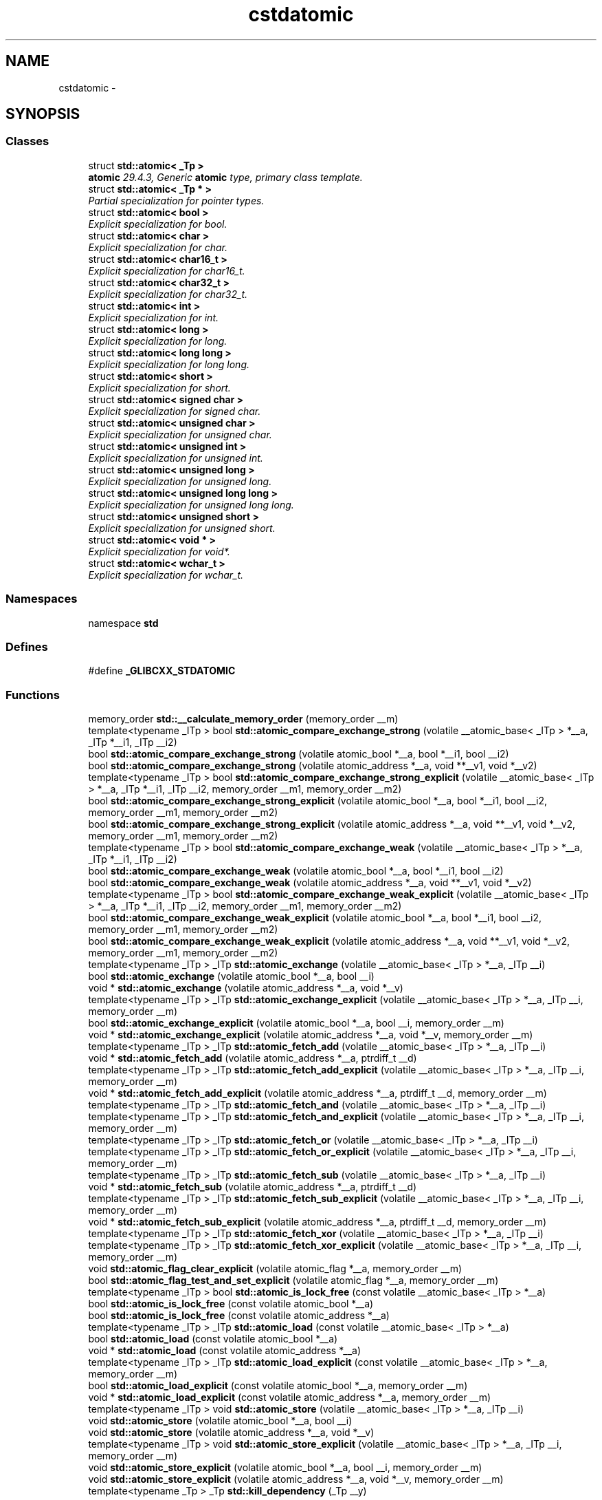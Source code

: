 .TH "cstdatomic" 3 "21 Apr 2009" "libstdc++" \" -*- nroff -*-
.ad l
.nh
.SH NAME
cstdatomic \- 
.SH SYNOPSIS
.br
.PP
.SS "Classes"

.in +1c
.ti -1c
.RI "struct \fBstd::atomic< _Tp >\fP"
.br
.RI "\fI\fBatomic\fP 29.4.3, Generic \fBatomic\fP type, primary class template. \fP"
.ti -1c
.RI "struct \fBstd::atomic< _Tp * >\fP"
.br
.RI "\fIPartial specialization for pointer types. \fP"
.ti -1c
.RI "struct \fBstd::atomic< bool >\fP"
.br
.RI "\fIExplicit specialization for bool. \fP"
.ti -1c
.RI "struct \fBstd::atomic< char >\fP"
.br
.RI "\fIExplicit specialization for char. \fP"
.ti -1c
.RI "struct \fBstd::atomic< char16_t >\fP"
.br
.RI "\fIExplicit specialization for char16_t. \fP"
.ti -1c
.RI "struct \fBstd::atomic< char32_t >\fP"
.br
.RI "\fIExplicit specialization for char32_t. \fP"
.ti -1c
.RI "struct \fBstd::atomic< int >\fP"
.br
.RI "\fIExplicit specialization for int. \fP"
.ti -1c
.RI "struct \fBstd::atomic< long >\fP"
.br
.RI "\fIExplicit specialization for long. \fP"
.ti -1c
.RI "struct \fBstd::atomic< long long >\fP"
.br
.RI "\fIExplicit specialization for long long. \fP"
.ti -1c
.RI "struct \fBstd::atomic< short >\fP"
.br
.RI "\fIExplicit specialization for short. \fP"
.ti -1c
.RI "struct \fBstd::atomic< signed char >\fP"
.br
.RI "\fIExplicit specialization for signed char. \fP"
.ti -1c
.RI "struct \fBstd::atomic< unsigned char >\fP"
.br
.RI "\fIExplicit specialization for unsigned char. \fP"
.ti -1c
.RI "struct \fBstd::atomic< unsigned int >\fP"
.br
.RI "\fIExplicit specialization for unsigned int. \fP"
.ti -1c
.RI "struct \fBstd::atomic< unsigned long >\fP"
.br
.RI "\fIExplicit specialization for unsigned long. \fP"
.ti -1c
.RI "struct \fBstd::atomic< unsigned long long >\fP"
.br
.RI "\fIExplicit specialization for unsigned long long. \fP"
.ti -1c
.RI "struct \fBstd::atomic< unsigned short >\fP"
.br
.RI "\fIExplicit specialization for unsigned short. \fP"
.ti -1c
.RI "struct \fBstd::atomic< void * >\fP"
.br
.RI "\fIExplicit specialization for void*. \fP"
.ti -1c
.RI "struct \fBstd::atomic< wchar_t >\fP"
.br
.RI "\fIExplicit specialization for wchar_t. \fP"
.in -1c
.SS "Namespaces"

.in +1c
.ti -1c
.RI "namespace \fBstd\fP"
.br
.in -1c
.SS "Defines"

.in +1c
.ti -1c
.RI "#define \fB_GLIBCXX_STDATOMIC\fP"
.br
.in -1c
.SS "Functions"

.in +1c
.ti -1c
.RI "memory_order \fBstd::__calculate_memory_order\fP (memory_order __m)"
.br
.ti -1c
.RI "template<typename _ITp > bool \fBstd::atomic_compare_exchange_strong\fP (volatile __atomic_base< _ITp > *__a, _ITp *__i1, _ITp __i2)"
.br
.ti -1c
.RI "bool \fBstd::atomic_compare_exchange_strong\fP (volatile atomic_bool *__a, bool *__i1, bool __i2)"
.br
.ti -1c
.RI "bool \fBstd::atomic_compare_exchange_strong\fP (volatile atomic_address *__a, void **__v1, void *__v2)"
.br
.ti -1c
.RI "template<typename _ITp > bool \fBstd::atomic_compare_exchange_strong_explicit\fP (volatile __atomic_base< _ITp > *__a, _ITp *__i1, _ITp __i2, memory_order __m1, memory_order __m2)"
.br
.ti -1c
.RI "bool \fBstd::atomic_compare_exchange_strong_explicit\fP (volatile atomic_bool *__a, bool *__i1, bool __i2, memory_order __m1, memory_order __m2)"
.br
.ti -1c
.RI "bool \fBstd::atomic_compare_exchange_strong_explicit\fP (volatile atomic_address *__a, void **__v1, void *__v2, memory_order __m1, memory_order __m2)"
.br
.ti -1c
.RI "template<typename _ITp > bool \fBstd::atomic_compare_exchange_weak\fP (volatile __atomic_base< _ITp > *__a, _ITp *__i1, _ITp __i2)"
.br
.ti -1c
.RI "bool \fBstd::atomic_compare_exchange_weak\fP (volatile atomic_bool *__a, bool *__i1, bool __i2)"
.br
.ti -1c
.RI "bool \fBstd::atomic_compare_exchange_weak\fP (volatile atomic_address *__a, void **__v1, void *__v2)"
.br
.ti -1c
.RI "template<typename _ITp > bool \fBstd::atomic_compare_exchange_weak_explicit\fP (volatile __atomic_base< _ITp > *__a, _ITp *__i1, _ITp __i2, memory_order __m1, memory_order __m2)"
.br
.ti -1c
.RI "bool \fBstd::atomic_compare_exchange_weak_explicit\fP (volatile atomic_bool *__a, bool *__i1, bool __i2, memory_order __m1, memory_order __m2)"
.br
.ti -1c
.RI "bool \fBstd::atomic_compare_exchange_weak_explicit\fP (volatile atomic_address *__a, void **__v1, void *__v2, memory_order __m1, memory_order __m2)"
.br
.ti -1c
.RI "template<typename _ITp > _ITp \fBstd::atomic_exchange\fP (volatile __atomic_base< _ITp > *__a, _ITp __i)"
.br
.ti -1c
.RI "bool \fBstd::atomic_exchange\fP (volatile atomic_bool *__a, bool __i)"
.br
.ti -1c
.RI "void * \fBstd::atomic_exchange\fP (volatile atomic_address *__a, void *__v)"
.br
.ti -1c
.RI "template<typename _ITp > _ITp \fBstd::atomic_exchange_explicit\fP (volatile __atomic_base< _ITp > *__a, _ITp __i, memory_order __m)"
.br
.ti -1c
.RI "bool \fBstd::atomic_exchange_explicit\fP (volatile atomic_bool *__a, bool __i, memory_order __m)"
.br
.ti -1c
.RI "void * \fBstd::atomic_exchange_explicit\fP (volatile atomic_address *__a, void *__v, memory_order __m)"
.br
.ti -1c
.RI "template<typename _ITp > _ITp \fBstd::atomic_fetch_add\fP (volatile __atomic_base< _ITp > *__a, _ITp __i)"
.br
.ti -1c
.RI "void * \fBstd::atomic_fetch_add\fP (volatile atomic_address *__a, ptrdiff_t __d)"
.br
.ti -1c
.RI "template<typename _ITp > _ITp \fBstd::atomic_fetch_add_explicit\fP (volatile __atomic_base< _ITp > *__a, _ITp __i, memory_order __m)"
.br
.ti -1c
.RI "void * \fBstd::atomic_fetch_add_explicit\fP (volatile atomic_address *__a, ptrdiff_t __d, memory_order __m)"
.br
.ti -1c
.RI "template<typename _ITp > _ITp \fBstd::atomic_fetch_and\fP (volatile __atomic_base< _ITp > *__a, _ITp __i)"
.br
.ti -1c
.RI "template<typename _ITp > _ITp \fBstd::atomic_fetch_and_explicit\fP (volatile __atomic_base< _ITp > *__a, _ITp __i, memory_order __m)"
.br
.ti -1c
.RI "template<typename _ITp > _ITp \fBstd::atomic_fetch_or\fP (volatile __atomic_base< _ITp > *__a, _ITp __i)"
.br
.ti -1c
.RI "template<typename _ITp > _ITp \fBstd::atomic_fetch_or_explicit\fP (volatile __atomic_base< _ITp > *__a, _ITp __i, memory_order __m)"
.br
.ti -1c
.RI "template<typename _ITp > _ITp \fBstd::atomic_fetch_sub\fP (volatile __atomic_base< _ITp > *__a, _ITp __i)"
.br
.ti -1c
.RI "void * \fBstd::atomic_fetch_sub\fP (volatile atomic_address *__a, ptrdiff_t __d)"
.br
.ti -1c
.RI "template<typename _ITp > _ITp \fBstd::atomic_fetch_sub_explicit\fP (volatile __atomic_base< _ITp > *__a, _ITp __i, memory_order __m)"
.br
.ti -1c
.RI "void * \fBstd::atomic_fetch_sub_explicit\fP (volatile atomic_address *__a, ptrdiff_t __d, memory_order __m)"
.br
.ti -1c
.RI "template<typename _ITp > _ITp \fBstd::atomic_fetch_xor\fP (volatile __atomic_base< _ITp > *__a, _ITp __i)"
.br
.ti -1c
.RI "template<typename _ITp > _ITp \fBstd::atomic_fetch_xor_explicit\fP (volatile __atomic_base< _ITp > *__a, _ITp __i, memory_order __m)"
.br
.ti -1c
.RI "void \fBstd::atomic_flag_clear_explicit\fP (volatile atomic_flag *__a, memory_order __m)"
.br
.ti -1c
.RI "bool \fBstd::atomic_flag_test_and_set_explicit\fP (volatile atomic_flag *__a, memory_order __m)"
.br
.ti -1c
.RI "template<typename _ITp > bool \fBstd::atomic_is_lock_free\fP (const volatile __atomic_base< _ITp > *__a)"
.br
.ti -1c
.RI "bool \fBstd::atomic_is_lock_free\fP (const volatile atomic_bool *__a)"
.br
.ti -1c
.RI "bool \fBstd::atomic_is_lock_free\fP (const volatile atomic_address *__a)"
.br
.ti -1c
.RI "template<typename _ITp > _ITp \fBstd::atomic_load\fP (const volatile __atomic_base< _ITp > *__a)"
.br
.ti -1c
.RI "bool \fBstd::atomic_load\fP (const volatile atomic_bool *__a)"
.br
.ti -1c
.RI "void * \fBstd::atomic_load\fP (const volatile atomic_address *__a)"
.br
.ti -1c
.RI "template<typename _ITp > _ITp \fBstd::atomic_load_explicit\fP (const volatile __atomic_base< _ITp > *__a, memory_order __m)"
.br
.ti -1c
.RI "bool \fBstd::atomic_load_explicit\fP (const volatile atomic_bool *__a, memory_order __m)"
.br
.ti -1c
.RI "void * \fBstd::atomic_load_explicit\fP (const volatile atomic_address *__a, memory_order __m)"
.br
.ti -1c
.RI "template<typename _ITp > void \fBstd::atomic_store\fP (volatile __atomic_base< _ITp > *__a, _ITp __i)"
.br
.ti -1c
.RI "void \fBstd::atomic_store\fP (volatile atomic_bool *__a, bool __i)"
.br
.ti -1c
.RI "void \fBstd::atomic_store\fP (volatile atomic_address *__a, void *__v)"
.br
.ti -1c
.RI "template<typename _ITp > void \fBstd::atomic_store_explicit\fP (volatile __atomic_base< _ITp > *__a, _ITp __i, memory_order __m)"
.br
.ti -1c
.RI "void \fBstd::atomic_store_explicit\fP (volatile atomic_bool *__a, bool __i, memory_order __m)"
.br
.ti -1c
.RI "void \fBstd::atomic_store_explicit\fP (volatile atomic_address *__a, void *__v, memory_order __m)"
.br
.ti -1c
.RI "template<typename _Tp > _Tp \fBstd::kill_dependency\fP (_Tp __y)"
.br
.in -1c
.SH "Detailed Description"
.PP 
This is a Standard C++ Library file. You should \fCinclude\fP this file in your programs, rather than any of the '*.h' implementation files.
.PP
This is the C++ version of the Standard C Library header \fC\fBstdatomic.h\fP\fP, and its contents are (mostly) the same as that header, but are all contained in the namespace \fC\fBstd\fP\fP (except for names which are defined as macros in C). 
.PP
Definition in file \fBcstdatomic\fP.
.SH "Author"
.PP 
Generated automatically by Doxygen for libstdc++ from the source code.

